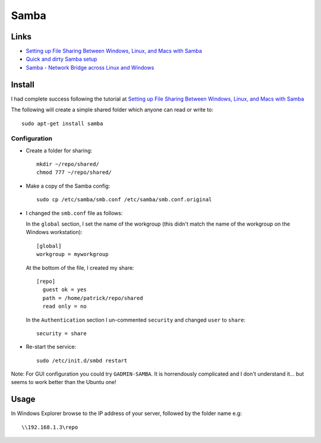Samba
*****

Links
=====

- `Setting up File Sharing Between Windows, Linux, and Macs with Samba`_
- `Quick and dirty Samba setup`_
- `Samba - Network Bridge across Linux and Windows`_

Install
=======

I had complete success following the tutorial at
`Setting up File Sharing Between Windows, Linux, and Macs with Samba`_

The following will create a simple shared folder which anyone can read or write
to:

::

  sudo apt-get install samba

Configuration
-------------

- Create a folder for sharing:

  ::

    mkdir ~/repo/shared/
    chmod 777 ~/repo/shared/

- Make a copy of the Samba config:

  ::

    sudo cp /etc/samba/smb.conf /etc/samba/smb.conf.original

- I changed the ``smb.conf`` file as follows:

  In the ``global`` section, I set the name of the workgroup (this didn't match
  the name of the workgroup on the Windows workstation):

  ::

    [global]
    workgroup = myworkgroup

  At the bottom of the file, I created my share:

  ::

    [repo]
      guest ok = yes
      path = /home/patrick/repo/shared
      read only = no

  In the ``Authentication`` section I un-commented ``security`` and changed
  ``user`` to ``share``:

  ::

    security = share

- Re-start the service:

  ::

    sudo /etc/init.d/smbd restart

Note: For GUI configuration you could try ``GADMIN-SAMBA``.  It is horrendously
complicated and I don't understand it...  but seems to work better than the
Ubuntu one!

Usage
=====

In Windows Explorer browse to the IP address of your server, followed by the
folder name e.g:

::

  \\192.168.1.3\repo


.. _`Quick and dirty Samba setup`: http://www.linux.com/article.pl?sid=06/11/20/207251
.. _`Samba - Network Bridge across Linux and Windows`: http://www.atoztoa.com/2009/02/samba-network-bridge-across-linux-and.html
.. _`Setting up File Sharing Between Windows, Linux, and Macs with Samba`: http://www.youtube.com/watch?v=deb2jRm3c7g

